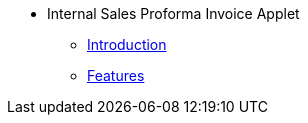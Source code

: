 * Internal Sales Proforma Invoice Applet
** xref:introduction.adoc[Introduction]
** xref:features.adoc[Features]

